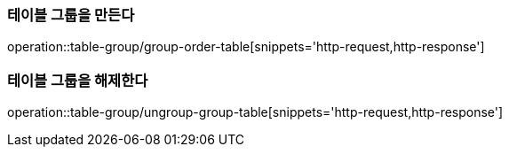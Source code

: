 [[TableGroup]]

=== 테이블 그룹을 만든다
operation::table-group/group-order-table[snippets='http-request,http-response']

=== 테이블 그룹을 해제한다
operation::table-group/ungroup-group-table[snippets='http-request,http-response']
